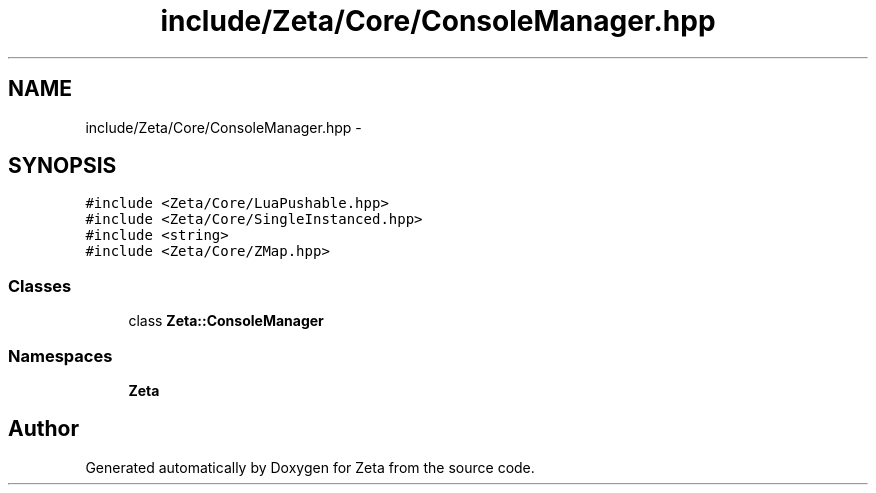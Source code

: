 .TH "include/Zeta/Core/ConsoleManager.hpp" 3 "Wed Feb 10 2016" "Zeta" \" -*- nroff -*-
.ad l
.nh
.SH NAME
include/Zeta/Core/ConsoleManager.hpp \- 
.SH SYNOPSIS
.br
.PP
\fC#include <Zeta/Core/LuaPushable\&.hpp>\fP
.br
\fC#include <Zeta/Core/SingleInstanced\&.hpp>\fP
.br
\fC#include <string>\fP
.br
\fC#include <Zeta/Core/ZMap\&.hpp>\fP
.br

.SS "Classes"

.in +1c
.ti -1c
.RI "class \fBZeta::ConsoleManager\fP"
.br
.in -1c
.SS "Namespaces"

.in +1c
.ti -1c
.RI " \fBZeta\fP"
.br
.in -1c
.SH "Author"
.PP 
Generated automatically by Doxygen for Zeta from the source code\&.
